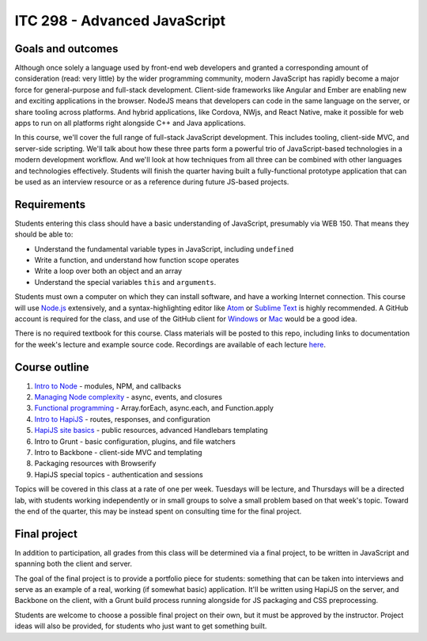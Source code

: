 ITC 298 - Advanced JavaScript
=============================

Goals and outcomes
------------------

Although once solely a language used by front-end web developers and granted a corresponding amount of consideration (read: very little) by the wider programming community, modern JavaScript has rapidly become a major force for general-purpose and full-stack development. Client-side frameworks like Angular and Ember are enabling new and exciting applications in the browser. NodeJS means that developers can code in the same language on the server, or share tooling across platforms. And hybrid applications, like Cordova, NWjs, and React Native, make it possible for web apps to run on all platforms right alongside C++ and Java applications.

In this course, we'll cover the full range of full-stack JavaScript development. This includes tooling, client-side MVC, and server-side scripting. We'll talk about how these three parts form a powerful trio of JavaScript-based technologies in a modern development workflow. And we'll look at how techniques from all three can be combined with other languages and technologies effectively. Students will finish the quarter having built a fully-functional prototype application that can be used as an interview resource or as a reference during future JS-based projects.

Requirements
------------

Students entering this class should have a basic understanding of JavaScript, presumably via WEB 150. That means they should be able to:

* Understand the fundamental variable types in JavaScript, including ``undefined``
* Write a function, and understand how function scope operates
* Write a loop over both an object and an array
* Understand the special variables ``this`` and ``arguments``.

Students must own a computer on which they can install software, and have a working Internet connection. This course will use `Node.js <https://nodejs.org>`__ extensively, and a syntax-highlighting editor like `Atom <http://atom.io>`__ or `Sublime Text <http://sublimetext.com>`__ is highly recommended. A GitHub account is required for the class, and use of the GitHub client for `Windows <http://windows.github.com>`__ or `Mac <http://mac.github.com>`__ would be a good idea.

There is no required textbook for this course. Class materials will be posted to this repo, including links to documentation for the week's lecture and example source code. Recordings are available of each lecture `here <https://github.com/thomaswilburn/itc298-materials/tree/master/recordings.rst>`__.

Course outline
--------------

1. `Intro to Node <https://github.com/thomaswilburn/itc298-materials/tree/master/intro_to_node>`__ - modules, NPM, and callbacks
2. `Managing Node complexity <https://github.com/thomaswilburn/itc298-materials/tree/master/async>`__ - async, events, and closures
3. `Functional programming <https://github.com/thomaswilburn/itc298-materials/tree/master/functional>`__ - Array.forEach, async.each, and Function.apply
4. `Intro to HapiJS <https://github.com/thomaswilburn/itc298-materials/tree/master/intro_to_hapi>`__ - routes, responses, and configuration
5. `HapiJS site basics <https://github.com/thomaswilburn/itc298-materials/tree/master/hapi_basics>`__ - public resources, advanced Handlebars templating
6. Intro to Grunt - basic configuration, plugins, and file watchers
7. Intro to Backbone - client-side MVC and templating
8. Packaging resources with Browserify
9. HapiJS special topics - authentication and sessions

Topics will be covered in this class at a rate of one per week. Tuesdays will be lecture, and Thursdays will be a directed lab, with students working independently or in small groups to solve a small problem based on that week's topic. Toward the end of the quarter, this may be instead spent on consulting time for the final project.

Final project
-------------

In addition to participation, all grades from this class will be determined via a final project, to be written in JavaScript and spanning both the client and server. 

The goal of the final project is to provide a portfolio piece for students: something that can be taken into interviews and serve as an example of a real, working (if somewhat basic) application. It'll be written using HapiJS on the server, and Backbone on the client, with a Grunt build process running alongside for JS packaging and CSS preprocessing.

Students are welcome to choose a possible final project on their own, but it must be approved by the instructor. Project ideas will also be provided, for students who just want to get something built. 

